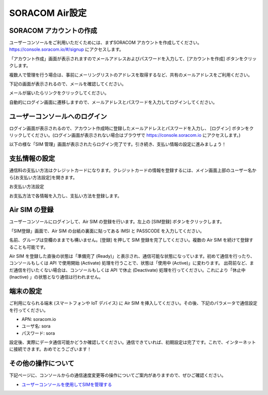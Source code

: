 =================
 SORACOM Air設定
=================

SORACOM アカウントの作成
======================
ユーザーコンソールをご利用いただくためには、まずSORACOM アカウントを作成してください。
https://console.soracom.io/#/signup にアクセスします。

「アカウント作成」画面が表示されますのでメールアドレスおよびパスワードを入力して、[アカウントを作成] ボタンをクリックします。

.. image:: images/01/ac_create.png

複数人で管理を行う場合は、事前にメーリングリストのアドレスを取得するなど、共有のメールアドレスをご利用ください。

下記の画面が表示されるので、メールを確認してください。

.. image:: images/01/ac_confirm.png

メールが届いたらリンクをクリックしてください。

.. image:: images/01/ac_user.png

自動的にログイン画面に遷移しますので、メールアドレスとパスワードを入力してログインしてください。

ユーザーコンソールへのログイン
===========================

ログイン画面が表示されるので、アカウント作成時に登録したメールアドレスとパスワードを入力し、 [ログイン] ボタンをクリックしてください。(ログイン画面が表示されない場合はブラウザで https://console.soracom.io にアクセスします。)

.. image:: images/01/ac_login.png

以下の様な「SIM 管理」画面が表示されたらログイン完了です。引き続き、支払い情報の設定に進みましょう！

.. image:: images/01/ac_success.png

支払情報の設定
============

通信料の支払い方法はクレジットカードになります。クレジットカードの情報を登録するには、メイン画面上部のユーザー名から[お支払い方法設定]を開きます。

お支払い方法設定

.. image:: images/01/pay_info.png


お支払方法で各情報を入力し、支払い方法を登録します。

.. image:: images/01/pay_payment.png

Air SIM の登録
=============
ユーザーコンソールにログインして、Air SIM の登録を行います。左上の [SIM登録] ボタンをクリックします。

.. image:: images/01/rg_rgsim.png

「SIM登録」画面で、Air SIM の台紙の裏面に貼ってある IMSI と PASSCODE を入力してください。

.. image:: images/01/rg_card.png

名前、グループは空欄のままでも構いません。[登録] を押して SIM 登録を完了してください。複数の Air SIM を続けて登録することも可能です。

.. image:: images/01/rg_imsi.png

Air SIM を登録した直後の状態は「準備完了 (Ready)」と表示され、通信可能な状態になっています。初めて通信を行ったり、コンソールもしくは API で使用開始 (Activate) 処理を行うことで、状態は「使用中 (Active)」に変わります。 出荷前など、まだ通信を行いたくない場合は、コンソールもしくは API で休止 (Deactivate) 処理を行ってください。これにより「休止中 (Inactive) 」の状態となり通信は行われません。

端末の設定
=========

ご利用になられる端末 (スマートフォンや IoT デバイス) に Air SIM を挿入してください。その後、下記のパラメータで通信設定を行ってください。

- APN: soracom.io
- ユーザ名: sora
- パスワード: sora

設定後、実際にデータ通信可能かどうか確認してください。通信できていれば、初期設定は完了です。これで、インターネットに接続できます。おめでとうございます！

その他の操作について
==================

下記ページに、コンソールからの通信速度変更等の操作についてご案内がありますので、ぜひご確認ください。

- `ユーザーコンソールを使用してSIMを管理する <https://dev.soracom.io/jp/start/console/>`_
